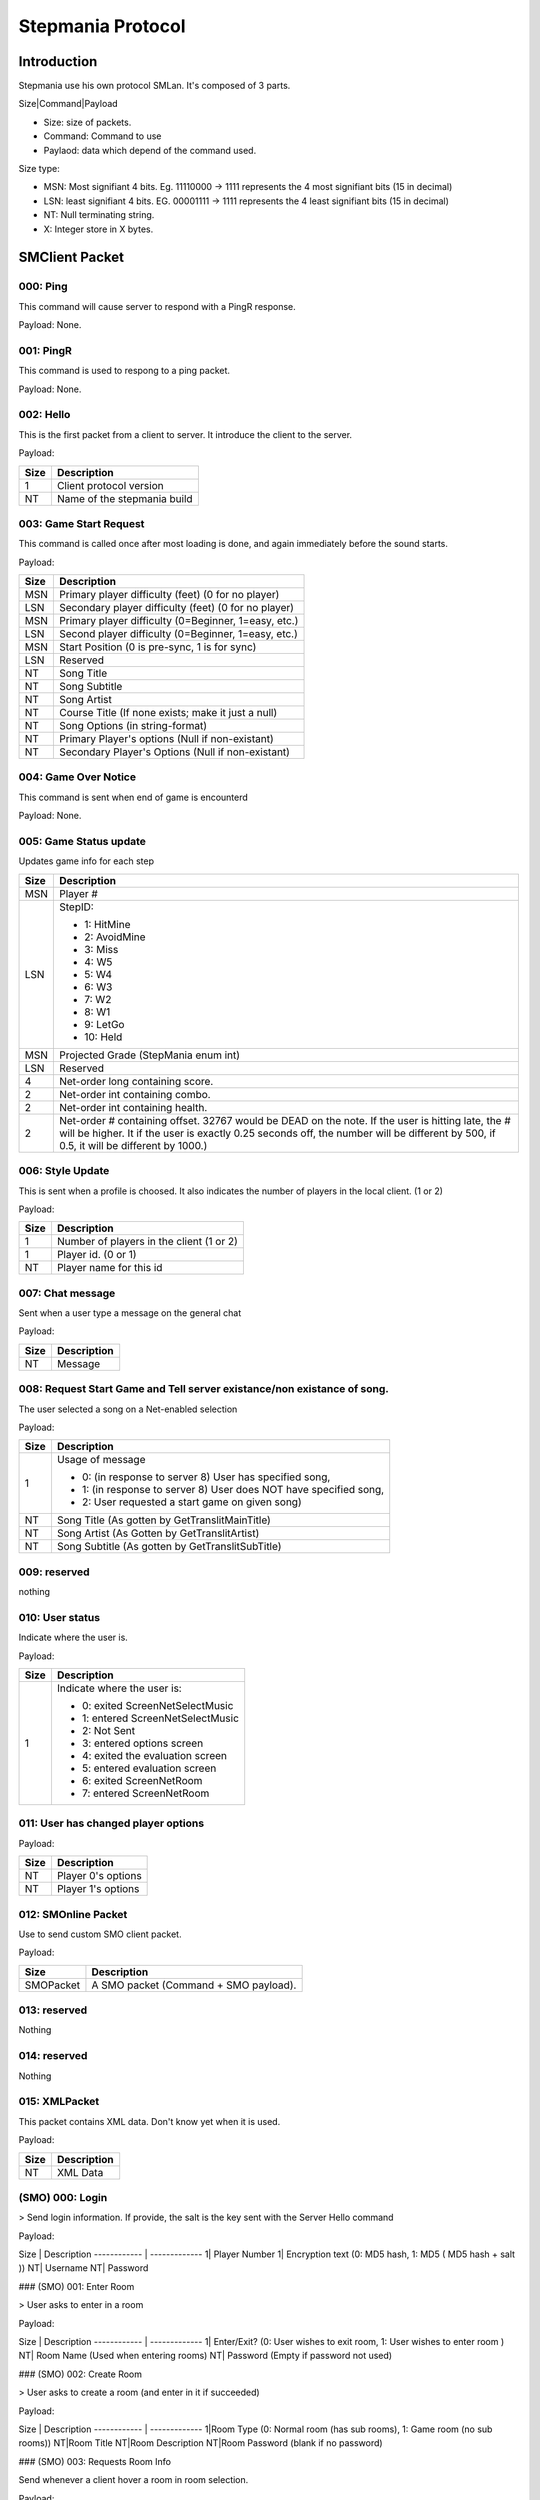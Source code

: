 Stepmania Protocol
==================

Introduction
------------

Stepmania use his own protocol SMLan. It's composed of 3 parts.

Size|Command|Payload

* Size: size of packets.
* Command: Command to use
* Paylaod: data which depend of the command used.

Size type:

* MSN: Most signifiant 4 bits. Eg. 11110000 -> 1111 represents the 4 most signifiant bits (15 in decimal)
* LSN: least signifiant 4 bits. EG. 00001111 -> 1111 represents the 4 least signifiant bits (15 in decimal)
* NT: Null terminating string.
* X: Integer store in X bytes.

SMClient Packet
-------------------------

000: Ping
*********

This command will cause server to respond with a PingR response.

Payload: None.

001: PingR
**********

This command is used to respong to a ping packet.

Payload: None.

002: Hello
**********

This is the first packet from a client to server. It introduce the client to the server.

Payload:

+------+------------------------------+
| Size | Description                  |
+======+==============================+
| 1    |  Client protocol version     |
+------+------------------------------+
| NT   | Name of the stepmania build  |
+------+------------------------------+

003: Game Start Request
***********************

This command is called once after most loading is done, and again immediately before the sound starts.

Payload:

+-------+---------------------------------------------------------------------+
| Size  | Description                                                         |
+=======+=====================================================================+
| MSN   | Primary player difficulty (feet)   (0 for no player)                |
+-------+---------------------------------------------------------------------+
| LSN   | Secondary player difficulty (feet) (0 for no player)                |
+-------+---------------------------------------------------------------------+
| MSN   | Primary player difficulty (0=Beginner, 1=easy, etc.)                |
+-------+---------------------------------------------------------------------+
| LSN   | Second player difficulty (0=Beginner, 1=easy, etc.)                 |
+-------+---------------------------------------------------------------------+
| MSN   |  Start Position (0 is pre-sync, 1 is for sync)                      |
+-------+---------------------------------------------------------------------+
| LSN   |  Reserved                                                           |
+-------+---------------------------------------------------------------------+
| NT    |  Song Title                                                         |
+-------+---------------------------------------------------------------------+
| NT    |  Song Subtitle                                                      |
+-------+---------------------------------------------------------------------+
| NT    |  Song Artist                                                        |
+-------+---------------------------------------------------------------------+
| NT    |  Course Title (If none exists; make it just a null)                 |
+-------+---------------------------------------------------------------------+
| NT    |  Song Options (in string-format)                                    |
+-------+---------------------------------------------------------------------+
| NT    |  Primary Player's options (Null if non-existant)                    |
+-------+---------------------------------------------------------------------+
| NT    |  Secondary Player's Options (Null if non-existant)                  |
+-------+---------------------------------------------------------------------+

004: Game Over Notice
*********************

This command is sent when end of game is encounterd

Payload: None.

005: Game Status update
***********************

Updates game info for each step

+-------+---------------------------------------------------------------------+
| Size  | Description                                                         |
+=======+=====================================================================+
| MSN   | Player #                                                            |
+-------+---------------------------------------------------------------------+
| LSN   | StepID:                                                             |
|       |                                                                     |
|       | - 1: HitMine                                                        |
|       | - 2: AvoidMine                                                      |
|       | - 3: Miss                                                           |
|       | - 4: W5                                                             |
|       | - 5: W4                                                             |
|       | - 6: W3                                                             |
|       | - 7: W2                                                             |
|       | - 8: W1                                                             |
|       | - 9: LetGo                                                          |
|       | - 10: Held                                                          |
+-------+---------------------------------------------------------------------+
| MSN   | Projected Grade (StepMania enum int)                                |
+-------+---------------------------------------------------------------------+
| LSN   | Reserved                                                            |
+-------+---------------------------------------------------------------------+
| 4     | Net-order long containing score.                                    |
+-------+---------------------------------------------------------------------+
| 2     | Net-order int containing combo.                                     |
+-------+---------------------------------------------------------------------+
| 2     | Net-order int containing health.                                    |
+-------+---------------------------------------------------------------------+
| 2     | Net-order # containing offset.                                      |
|       | 32767 would be DEAD on the note. If the user is hitting late, the # |
|       | will be higher.                                                     |
|       | It if the user is exactly 0.25 seconds off, the number will be      |
|       | different by 500, if 0.5, it will be different by 1000.)            |
+-------+---------------------------------------------------------------------+

006: Style Update
*****************

This is sent when a profile is choosed. It also indicates the number of players in the local client. (1 or 2)

Payload:

+-------+---------------------------------------------------------------------+
| Size  | Description                                                         |
+=======+=====================================================================+
| 1     | Number of players in the client (1 or 2)                            |
+-------+---------------------------------------------------------------------+
| 1     | Player id. (0 or 1)                                                 |
+-------+---------------------------------------------------------------------+
| NT    | Player name for this id                                             |
+-------+---------------------------------------------------------------------+

007: Chat message
*****************

Sent when a user type a message on the general chat

Payload:

+-------+---------------------------------------------------------------------+
| Size  | Description                                                         |
+=======+=====================================================================+
| NT    | Message                                                             |
+-------+---------------------------------------------------------------------+

008: Request Start Game and Tell server existance/non existance of song.
************************************************************************

The user selected a song on a Net-enabled selection

Payload:

+-------+---------------------------------------------------------------------+
| Size  | Description                                                         |
+=======+=====================================================================+
| 1     | Usage of message                                                    |
|       |                                                                     |
|       | - 0: (in response to server 8) User has specified song,             |
|       | - 1: (in response to server 8) User does NOT have specified song,   |
|       | - 2: User requested a start game on given song)                     |
+-------+---------------------------------------------------------------------+
| NT    | Song Title    (As gotten by GetTranslitMainTitle)                   |
+-------+---------------------------------------------------------------------+
| NT    | Song Artist   (As Gotten by GetTranslitArtist)                      |
+-------+---------------------------------------------------------------------+
| NT    | Song Subtitle (As gotten by GetTranslitSubTitle)                    |
+-------+---------------------------------------------------------------------+

009: reserved
*************

nothing

010: User status
*****************

Indicate where the user is.

Payload:

+-------+---------------------------------------------------------------------+
| Size  | Description                                                         |
+=======+=====================================================================+
| 1     | Indicate where the user is:                                         |
|       |                                                                     |
|       | - 0: exited ScreenNetSelectMusic                                    |
|       | - 1: entered ScreenNetSelectMusic                                   |
|       | - 2: Not Sent                                                       |
|       | - 3: entered options screen                                         |
|       | - 4: exited the evaluation screen                                   |
|       | - 5: entered evaluation screen                                      |
|       | - 6: exited ScreenNetRoom                                           |
|       | - 7: entered ScreenNetRoom                                          |
+-------+---------------------------------------------------------------------+

011: User has changed player options
************************************

Payload:

+-------+---------------------------------------------------------------------+
| Size  | Description                                                         |
+=======+=====================================================================+
| NT    | Player 0's options                                                  |
+-------+---------------------------------------------------------------------+
| NT    | Player 1's options                                                  |
+-------+---------------------------------------------------------------------+

012: SMOnline Packet
********************

Use to send custom SMO client packet.

Payload:

+-----------+-----------------------------------------------------------------+
| Size      | Description                                                     |
+===========+=================================================================+
| SMOPacket | A SMO packet (Command + SMO payload).                           |
+-----------+-----------------------------------------------------------------+

013: reserved
*************

Nothing

014: reserved
*************

Nothing

015: XMLPacket
**************

This packet contains XML data. Don't know yet when it is used.

Payload:

+------+----------------------------------------------------------------------+
| Size | Description                                                          |
+======+======================================================================+
| NT   | XML Data                                                             |
+------+----------------------------------------------------------------------+



(SMO) 000: Login
****************

> Send login information. If provide, the salt is the key sent with the Server Hello command

Payload:

Size         | Description
------------ | -------------
1| Player Number
1| Encryption text  (0: MD5 hash, 1: MD5 ( MD5 hash + salt ))
NT| Username
NT| Password

### (SMO) 001: Enter Room

> User asks to enter in a room

Payload:

Size         | Description
------------ | -------------
1| Enter/Exit? (0: User wishes to exit room, 1: User wishes to enter room )
NT| Room Name (Used when entering rooms)
NT| Password (Empty if password not used)

### (SMO) 002: Create Room

> User asks to create a room (and enter in it if succeeded)

Payload:

Size         | Description
------------ | -------------
1|Room Type (0: Normal room (has sub rooms), 1: Game room (no sub rooms))
NT|Room Title
NT|Room Description
NT|Room Password (blank if no password)

### (SMO) 003: Requests Room Info

Send whenever a client hover a room in room selection.

Payload:

Size         | Description
------------ | -------------
NT | Room Name

